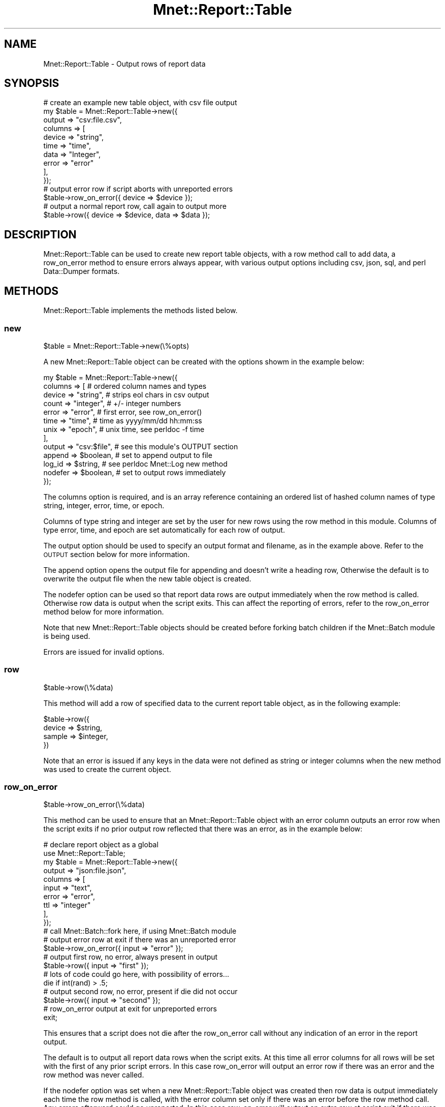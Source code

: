 .\" Automatically generated by Pod::Man 4.14 (Pod::Simple 3.40)
.\"
.\" Standard preamble:
.\" ========================================================================
.de Sp \" Vertical space (when we can't use .PP)
.if t .sp .5v
.if n .sp
..
.de Vb \" Begin verbatim text
.ft CW
.nf
.ne \\$1
..
.de Ve \" End verbatim text
.ft R
.fi
..
.\" Set up some character translations and predefined strings.  \*(-- will
.\" give an unbreakable dash, \*(PI will give pi, \*(L" will give a left
.\" double quote, and \*(R" will give a right double quote.  \*(C+ will
.\" give a nicer C++.  Capital omega is used to do unbreakable dashes and
.\" therefore won't be available.  \*(C` and \*(C' expand to `' in nroff,
.\" nothing in troff, for use with C<>.
.tr \(*W-
.ds C+ C\v'-.1v'\h'-1p'\s-2+\h'-1p'+\s0\v'.1v'\h'-1p'
.ie n \{\
.    ds -- \(*W-
.    ds PI pi
.    if (\n(.H=4u)&(1m=24u) .ds -- \(*W\h'-12u'\(*W\h'-12u'-\" diablo 10 pitch
.    if (\n(.H=4u)&(1m=20u) .ds -- \(*W\h'-12u'\(*W\h'-8u'-\"  diablo 12 pitch
.    ds L" ""
.    ds R" ""
.    ds C` ""
.    ds C' ""
'br\}
.el\{\
.    ds -- \|\(em\|
.    ds PI \(*p
.    ds L" ``
.    ds R" ''
.    ds C`
.    ds C'
'br\}
.\"
.\" Escape single quotes in literal strings from groff's Unicode transform.
.ie \n(.g .ds Aq \(aq
.el       .ds Aq '
.\"
.\" If the F register is >0, we'll generate index entries on stderr for
.\" titles (.TH), headers (.SH), subsections (.SS), items (.Ip), and index
.\" entries marked with X<> in POD.  Of course, you'll have to process the
.\" output yourself in some meaningful fashion.
.\"
.\" Avoid warning from groff about undefined register 'F'.
.de IX
..
.nr rF 0
.if \n(.g .if rF .nr rF 1
.if (\n(rF:(\n(.g==0)) \{\
.    if \nF \{\
.        de IX
.        tm Index:\\$1\t\\n%\t"\\$2"
..
.        if !\nF==2 \{\
.            nr % 0
.            nr F 2
.        \}
.    \}
.\}
.rr rF
.\" ========================================================================
.\"
.IX Title "Mnet::Report::Table 3"
.TH Mnet::Report::Table 3 "2020-08-29" "perl v5.32.0" "User Contributed Perl Documentation"
.\" For nroff, turn off justification.  Always turn off hyphenation; it makes
.\" way too many mistakes in technical documents.
.if n .ad l
.nh
.SH "NAME"
Mnet::Report::Table \- Output rows of report data
.SH "SYNOPSIS"
.IX Header "SYNOPSIS"
.Vb 10
\&    # create an example new table object, with csv file output
\&    my $table = Mnet::Report::Table\->new({
\&        output  => "csv:file.csv",
\&        columns => [
\&            device  => "string",
\&            time    => "time",
\&            data    => "Integer",
\&            error   => "error"
\&        ],
\&    });
\&
\&    # output error row if script aborts with unreported errors
\&    $table\->row_on_error({ device => $device });
\&
\&    # output a normal report row, call again to output more
\&    $table\->row({ device => $device, data => $data });
.Ve
.SH "DESCRIPTION"
.IX Header "DESCRIPTION"
Mnet::Report::Table can be used to create new report table objects, with a row
method call to add data, a row_on_error method to ensure errors always appear,
with various output options including csv, json, sql, and perl Data::Dumper
formats.
.SH "METHODS"
.IX Header "METHODS"
Mnet::Report::Table implements the methods listed below.
.SS "new"
.IX Subsection "new"
.Vb 1
\&    $table = Mnet::Report::Table\->new(\e%opts)
.Ve
.PP
A new Mnet::Report::Table object can be created with the options showm in
the example below:
.PP
.Vb 10
\&    my $table = Mnet::Report::Table\->new({
\&        columns => [                # ordered column names and types
\&            device  => "string",    #   strips eol chars in csv output
\&            count   => "integer",   #   +/\- integer numbers
\&            error   => "error",     #   first error, see row_on_error()
\&            time    => "time",      #   time as yyyy/mm/dd hh:mm:ss
\&            unix    => "epoch",     #   unix time, see perldoc \-f time
\&        ],
\&        output  => "csv:$file",     # see this module\*(Aqs OUTPUT section
\&        append  => $boolean,        # set to append output to file
\&        log_id  => $string,         # see perldoc Mnet::Log new method
\&        nodefer => $boolean,        # set to output rows immediately
\&    });
.Ve
.PP
The columns option is required, and is an array reference containing an ordered
list of hashed column names of type string, integer, error, time, or epoch.
.PP
Columns of type string and integer are set by the user for new rows using the
row method in this module. Columns of type error, time, and epoch are set
automatically for each row of output.
.PP
The output option should be used to specify an output format and filename, as
in the example above. Refer to the \s-1OUTPUT\s0 section below for more information.
.PP
The append option opens the output file for appending and doesn't write a
heading row, Otherwise the default is to overwrite the output file when the
new table object is created.
.PP
The nodefer option can be used so that report data rows are output immediately
when the row method is called. Otherwise row data is output when the script
exits. This can affect the reporting of errors, refer to the row_on_error
method below for more information.
.PP
Note that new Mnet::Report::Table objects should be created before forking
batch children if the Mnet::Batch module is being used.
.PP
Errors are issued for invalid options.
.SS "row"
.IX Subsection "row"
.Vb 1
\&    $table\->row(\e%data)
.Ve
.PP
This method will add a row of specified data to the current report table
object, as in the following example:
.PP
.Vb 4
\&    $table\->row({
\&        device  => $string,
\&        sample  => $integer,
\&    })
.Ve
.PP
Note that an error is issued if any keys in the data were not defined as string
or integer columns when the new method was used to create the current object.
.SS "row_on_error"
.IX Subsection "row_on_error"
.Vb 1
\&    $table\->row_on_error(\e%data)
.Ve
.PP
This method can be used to ensure that an Mnet::Report::Table object with an
error column outputs an error row when the script exits if no prior output row
reflected that there was an error, as in the example below:
.PP
.Vb 10
\&    # declare report object as a global
\&    use Mnet::Report::Table;
\&    my $table = Mnet::Report::Table\->new({
\&        output  => "json:file.json",
\&        columns => [
\&            input => "text",
\&            error => "error",
\&            ttl   => "integer"
\&        ],
\&    });
\&
\&    # call Mnet::Batch::fork here, if using Mnet::Batch module
\&
\&    # output error row at exit if there was an unreported error
\&    $table\->row_on_error({ input => "error" });
\&
\&    # output first row, no error, always present in output
\&    $table\->row({ input => "first" });
\&
\&    # lots of code could go here, with possibility of errors...
\&    die if int(rand) > .5;
\&
\&    # output second row, no error, present if die did not occur
\&    $table\->row({ input => "second" });
\&
\&    # row_on_error output at exit for unpreported errors
\&    exit;
.Ve
.PP
This ensures that a script does not die after the row_on_error call without
any indication of an error in the report output.
.PP
The default is to output all report data rows when the script exits. At this
time all error columns for all rows will be set with the first of any prior
script errors. In this case row_on_error will output an error row if there
was an error and the row method was never called.
.PP
If the nodefer option was set when a new Mnet::Report::Table object was created
then row data is output immediately each time the row method is called, with
the error column set only if there was an error before the row method call. Any
errors afterward could go unreported. In this case row_on_error will output an
extra row at script exit if there was an error after the last row method call,
or the row method was never called.
.SH "OUTPUT OPTIONS"
.IX Header "OUTPUT OPTIONS"
When a new Mnet::Report::Table object is created the output option can be set
to any of the output format types listed in the documentation sections below.
.PP
If the Mnet::Log module is loaded report rows are always logged with the
info method.
.PP
Note the Mnet::Test module \-\-test command line option silently overrides all
other report output options, outputting report data using the Mnet::Log
module if loaded or sending report output to stdout in Data::Dumper format,
for consistant test results.
.PP
Output files are opened when an Mnet::Report object is created, with a heading
row if necessary. Refer to the new method in this documentation for information
on the append and nodefer options that control how the output file is opened
and when row data is written.
.PP
Output options below can use /dev/stdout as the output file, which works nicely
with the Mnet::Log \-\-silent option used with the Mnet::Batch \-\-batch
option, allowing report output from all concurrently executing batch children
to be easily piped or redirected in aggregate as necessary. However be aware
thet /dev/stdout report output is not captured by the Mnet::Tee module.
.PP
Note the Mnet::Test module \-\-test command line option silently overrides
all other report output options, outputting report data using the Mnet::Log
module if loaded or sending report output to stdout in Data::Dumper format,
for consistant test results.
.SS "output csv"
.IX Subsection "output csv"
.Vb 2
\&    csv
\&    csv:$file
.Ve
.PP
The csv output option can be used to output a csv file, /dev/stdout by default.
.PP
All csv outputs are doule quoted. Double quotes in the outut data are escaped
with an extra double quote.
.PP
All end of line carraige return and linefeed characters are replaced with
spaces in the csv output. Multiline csv output data is not supported.
.PP
The output csv file will be created with a heading row when the new method is
called unless the append option was set when the new method was called.
.PP
Refer to the \s-1OUTPUT OPTIONS\s0 section of this module for more info.
.SS "output dump"
.IX Subsection "output dump"
.Vb 3
\&    dump
\&    dump $var
\&    dump:$var:$file
.Ve
.PP
The dump output option writes one row per line in Data::Dumper format
prefixed by the specified var name, defaulting to 'dump' and /dev/stdout.
.PP
This dump output can be read back into a perl script as follows:
.PP
.Vb 7
\&    use Data::Dumper;
\&    while (<STDIN>) {
\&        my ($line, $var) = ($_, undef);
\&        my $table = $1 if $line =~ s/^\e$(\eS+)/\e$var/ or die;
\&        eval "$line";
\&        print Dumper($var);
\&    }
.Ve
.PP
Refer to the \s-1OUTPUT OPTIONS\s0 section of this module for more info.
.SS "output json"
.IX Subsection "output json"
.Vb 3
\&    json
\&    json:$var
\&    json:$var:$file
.Ve
.PP
The json output option writes one row per line in json format prefixed by the
specified var name, defaulting to 'json' and /dev/stdout. This requires that
the \s-1JSON\s0 module is available.
.PP
The output json looks something like the example below:
.PP
.Vb 1
\&    var = {"device":"test","error":null};
.Ve
.PP
This json output can be read back into a perl script as follows:
.PP
.Vb 8
\&    use JSON;
\&    use Data::Dumper;
\&    while (<STDIN>) {
\&        my ($line, $var) = ($_, undef);
\&        my $table = $1 if $line =~ s/^(\eS+) = // or die;
\&        $var = decode_json($line);
\&        print Dumper($var);
\&    }
.Ve
.PP
Refer to the \s-1OUTPUT OPTIONS\s0 section of this module for more info.
.SS "output sql"
.IX Subsection "output sql"
.Vb 5
\&    sql
\&    sql:$table
\&    sql:"$table"
\&    sql:$table:$file
\&    sql:"$table":$file
.Ve
.PP
The sql output option writes one row per line as sql insert statements using
the specified table name, double-quoting non-word table names, defaulting to
\&\*(L"table\*(R" and /dev/stdout, in the following format:
.PP
.Vb 1
\&    INSERT INTO <table> (<column>, ...) VALUES (<value>, ...);
.Ve
.PP
Table and column names are double quoted, and values are single quoted. Single
quotes in values are escaped with an extra single quote character, \s-1LF\s0 and \s-1CR\s0
characters are escaped as '+CHAR(10)+' and '+CHAR(13)+' respectively.
.PP
Refer to the \s-1OUTPUT OPTIONS\s0 section of this module for more info.
.SH "TESTING"
.IX Header "TESTING"
Mnet::Report::Table supports the Mnet::Test module test, record, and replay
functionality, tracking report data so it can be included in test results.
.SH "SEE ALSO"
.IX Header "SEE ALSO"
Data::Dumper
.PP
\&\s-1JSON\s0
.PP
Mnet
.PP
Mnet::Batch
.PP
Mnet::Log
.PP
Mnet::Test
